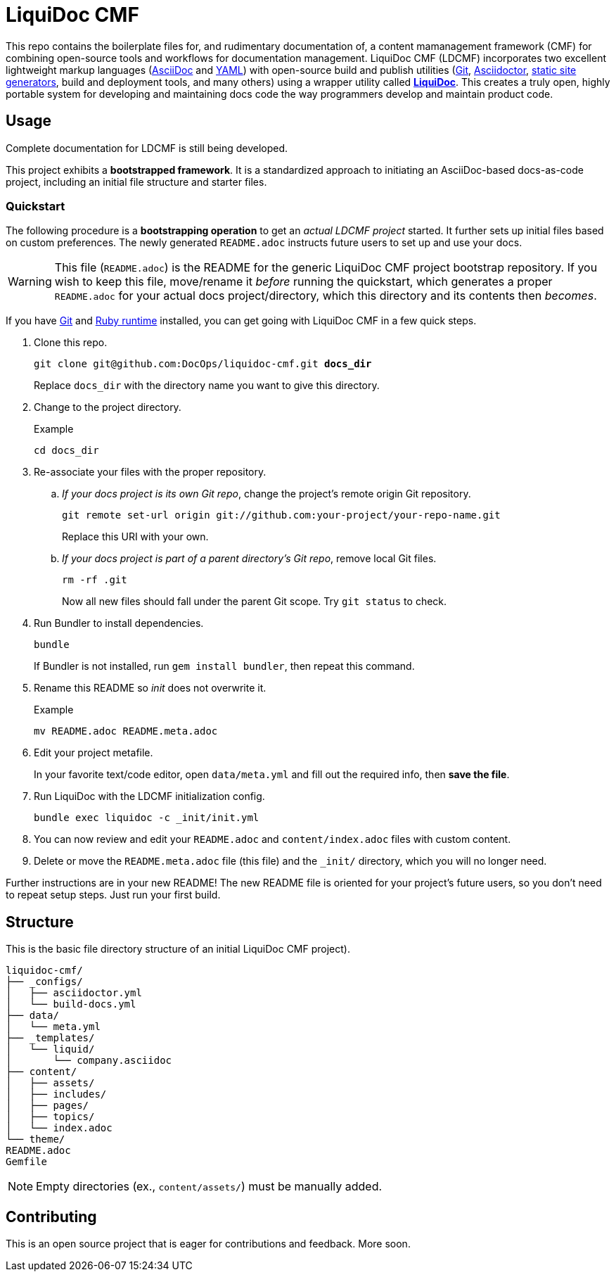 = LiquiDoc CMF

This repo contains the boilerplate files for, and rudimentary documentation of, a content mamanagement framework (CMF) for combining open-source tools and workflows for documentation management.
LiquiDoc CMF (LDCMF) incorporates two excellent lightweight markup languages (link:http://asciidoctor.org/docs/what-is-asciidoc/[AsciiDoc] and link:https://github.com/darvid/trine/wiki/YAML-Primer[YAML]) with open-source build and publish utilities (link:https://git-scm.com/book/en/v2/Getting-Started-Git-Basics[Git], link:http://asciidoctor.org/[Asciidoctor], link:http://idratherbewriting.com/2015/02/27/static-site-generators-start-to-displace-online-cmss/[static site generators], build and deployment tools, and many others) using a wrapper utility called link:https://github.com/briandominick/liquidoc-gem[*LiquiDoc*].
This creates a truly open, highly portable system for developing and maintaining docs code the way programmers develop and maintain product code.

== Usage

Complete documentation for LDCMF is still being developed.

This project exhibits a *bootstrapped framework*.
It is a standardized approach to initiating an AsciiDoc-based docs-as-code project, including an initial file structure and starter files.

=== Quickstart

The following procedure is a *bootstrapping operation* to get an _actual LDCMF project_ started.
It further sets up initial files based on custom preferences.
The newly generated `README.adoc` instructs future users to set up and use your docs.

[WARNING]
This file (`README.adoc`) is the README for the generic LiquiDoc CMF project bootstrap repository.
If you wish to keep this file, move/rename it _before_ running the quickstart, which generates a proper `README.adoc` for your actual docs project/directory, which this directory and its contents then _becomes_.

If you have link:https://git-scm.com/book/en/v2/Getting-Started-Installing-Git[Git] and link:https://www.ruby-lang.org/en/downloads/[Ruby runtime] installed, you can get going with LiquiDoc CMF in a few quick steps.

. Clone this repo.
+
[subs="quotes"]
----
git clone git@github.com:DocOps/liquidoc-cmf.git *docs_dir*
----
+
Replace `docs_dir` with the directory name you want to give this directory.

. Change to the project directory.
+
.Example
----
cd docs_dir
----

. Re-associate your files with the proper repository.

.. _If your docs project is its own Git repo_, change the project's remote origin Git repository.
+
----
git remote set-url origin git://github.com:your-project/your-repo-name.git
----
+
Replace this URI with your own.

.. _If your docs project is part of a parent directory's Git repo_, remove local Git files.
+
----
rm -rf .git
----
+
Now all new files should fall under the parent Git scope.
Try `git status` to check.

. Run Bundler to install dependencies.
+
----
bundle
----
+
If Bundler is not installed, run `gem install bundler`, then repeat this command.

. Rename this README so _init_ does not overwrite it.
+
.Example
----
mv README.adoc README.meta.adoc
----

. Edit your project metafile.
+
In your favorite text/code editor, open `data/meta.yml` and fill out the required info, then *save the file*.

. Run LiquiDoc with the LDCMF initialization config.
+
----
bundle exec liquidoc -c _init/init.yml
----

. You can now review and edit your `README.adoc` and `content/index.adoc` files with custom content.

. Delete or move the `README.meta.adoc` file (this file) and the `_init/` directory, which you will no longer need.

Further instructions are in your new README!
The new README file is oriented for your project's future users, so you don't need to repeat setup steps.
Just run your first build.

== Structure

This is the basic file directory structure of an initial LiquiDoc CMF project).

[source]
----
liquidoc-cmf/
├── _configs/
│   ├── asciidoctor.yml
│   └── build-docs.yml
├── data/
│   └── meta.yml
├── _templates/
│   └── liquid/
│       └── company.asciidoc
├── content/
│   ├── assets/
│   ├── includes/
│   ├── pages/
│   ├── topics/
│   └── index.adoc
└── theme/
README.adoc
Gemfile
----

[NOTE]
Empty directories (ex., `content/assets/`) must be manually added.

== Contributing

This is an open source project that is eager for contributions and feedback.
More soon.
